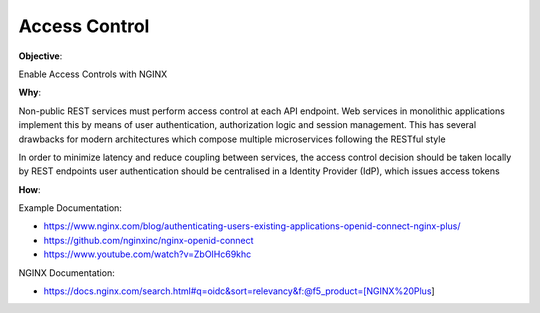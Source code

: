 Access Control
==============

**Objective**: 

Enable Access Controls with NGINX

**Why**: 

Non-public REST services must perform access control at each API endpoint. Web services in monolithic applications implement this by means of user authentication, authorization logic and session management. This has several drawbacks for modern architectures which compose multiple microservices following the RESTful style

In order to minimize latency and reduce coupling between services, the access control decision should be taken locally by REST endpoints
user authentication should be centralised in a Identity Provider (IdP), which issues access tokens

**How**:

Example Documentation:

- https://www.nginx.com/blog/authenticating-users-existing-applications-openid-connect-nginx-plus/
- https://github.com/nginxinc/nginx-openid-connect
- https://www.youtube.com/watch?v=ZbOIHc69khc

NGINX Documentation:

- https://docs.nginx.com/search.html#q=oidc&sort=relevancy&f:@f5_product=[NGINX%20Plus]